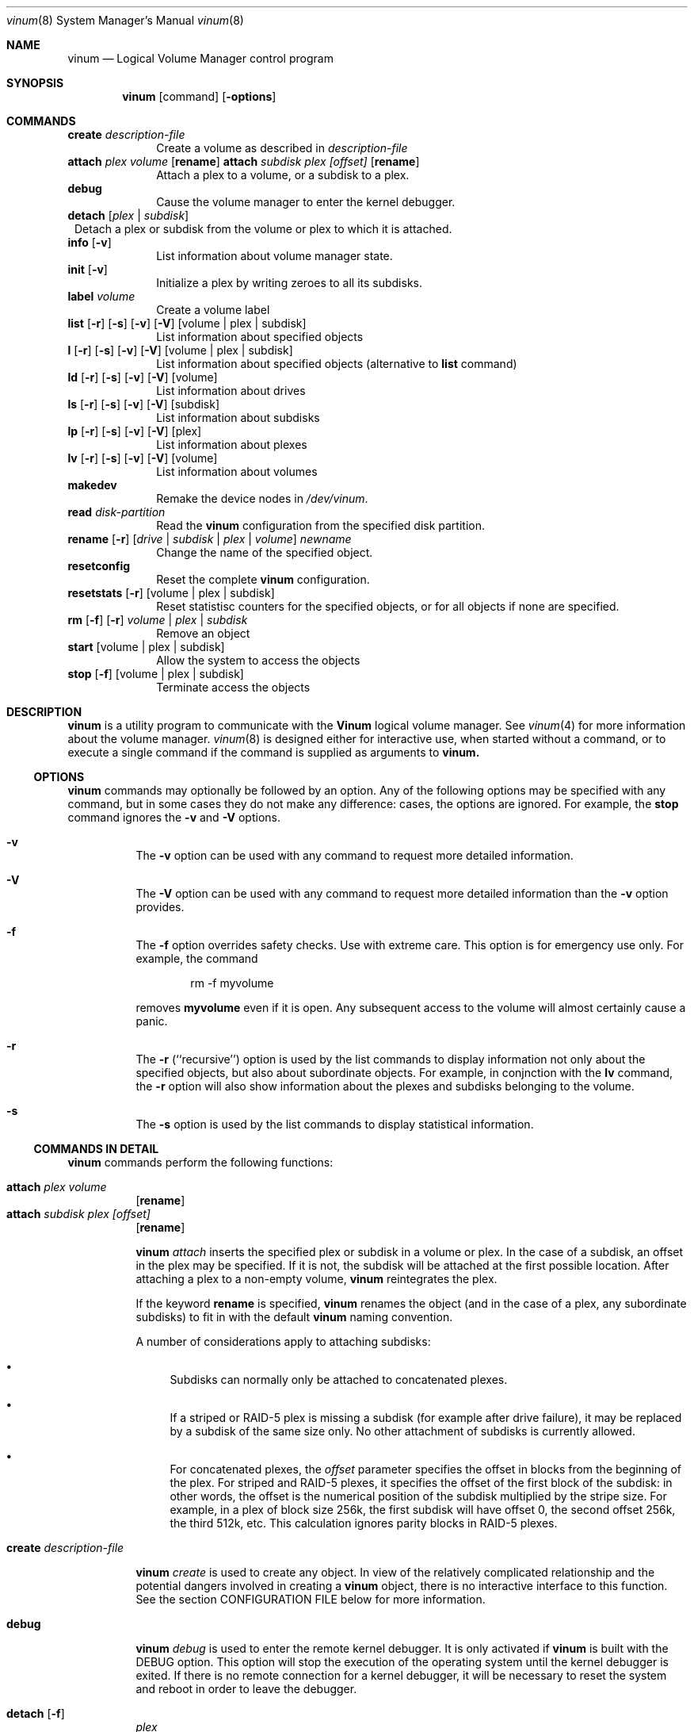 .\"  Hey, Emacs, edit this file in -*- nroff-fill -*- mode
.\"
.Dd 11 July 1998
.Dt vinum 8
.Os FreeBSD
.Sh NAME
.Nm vinum
.Nd Logical Volume Manager control program
.Sh SYNOPSIS
.Nm
.Op command
.Op Fl options
.Sh COMMANDS
.Cd create
.Ar description-file
.in +1i
Create a volume as described in 
.Ar description-file
.in
.\" XXX remove this
.Cd attach Ar plex Ar volume 
.Op Nm rename
.Cd attach Ar subdisk Ar plex Ar [offset]
.Op Nm rename
.in +1i
Attach a plex to a volume, or a subdisk to a plex.
.in
.\" XXX remove this
.Cd debug
.in +1i
Cause the volume manager to enter the kernel debugger.
.in
.Cd detach
.Op Ar plex | subdisk
.in +1
Detach a plex or subdisk from the volume or plex to which it is attached.
.in
.Cd info
.Op Fl v
.in +1i
List information about volume manager state.
.in
.Cd init
.Op Fl v
.in +1i
.\" XXX
Initialize a plex by writing zeroes to all its subdisks.
.in
.Cd label
.Ar volume
.in +1i
Create a volume label
.in
.Cd list
.Op Fl r
.Op Fl s
.Op Fl v
.Op Fl V
.Op volume | plex | subdisk
.in +1i
List information about specified objects
.in
.Cd l
.Op Fl r
.Op Fl s
.Op Fl v
.Op Fl V
.Op volume | plex | subdisk
.in +1i
List information about specified objects (alternative to
.Cd list
command)
.in
.Cd ld
.Op Fl r
.Op Fl s
.Op Fl v
.Op Fl V
.Op volume
.in +1i
List information about drives
.in
.Cd ls
.Op Fl r
.Op Fl s
.Op Fl v
.Op Fl V
.Op subdisk
.in +1i
List information about subdisks
.in
.Cd lp
.Op Fl r
.Op Fl s
.Op Fl v
.Op Fl V
.Op plex
.in +1i
List information about plexes
.in
.Cd lv
.Op Fl r
.Op Fl s
.Op Fl v
.Op Fl V
.Op volume
.in +1i
List information about volumes
.in
.Cd makedev
.in +1i
Remake the device nodes in 
.Ar /dev/vinum .
.in
.Cd read
.Ar disk-partition
.in +1i
Read the
.Nm
configuration from the specified disk partition.
.in
.Cd rename Op Fl r
.Ar [ drive | subdisk | plex | volume ]
.Ar newname
.in +1i
Change the name of the specified object.
.ig
XXX
.in
.Cd replace
.Ar [ subdisk | plex ]
.Ar newobject
.in +1i
Replace the object with an identical other object.  XXX not implemented yet.
..
.in
.Cd resetconfig
.in +1i
Reset the complete
.Nm
configuration.
.in
.Cd resetstats
.Op Fl r
.Op volume | plex | subdisk
.in +1i
Reset statistisc counters for the specified objects, or for all objects if none
are specified.
.in
.Cd rm 
.Op Fl f
.Op Fl r
.Ar volume | plex | subdisk
.in +1i
Remove an object
.in
.ig
XXX
.Cd set
.Op Fl f
.Ar state
.Ar volume | plex | subdisk | disk
.in +1i
Set the state of the object to \fIstate\fP\|
.in
..
.Cd start
.Op volume | plex | subdisk
.in +1i
Allow the system to access the objects
.in
.Cd stop
.Op Fl f
.Op volume | plex | subdisk
.in +1i
Terminate access the objects
.in
.Sh DESCRIPTION
.Nm
is a utility program to communicate with the \fBVinum\fP\| logical volume
manager.  See
.Xr vinum 4
for more information about the volume manager.
.Xr vinum 8
is designed either for interactive use, when started without a command, or to
execute a single command if the command is supplied as arguments to
.Nm vinum.
.Ss OPTIONS
.Nm
commands may optionally be followed by an option.  Any of the following options
may be specified with any command, but in some cases they do not make any
difference: cases, the options are ignored.  For example, the
.Nm stop
command ignores the 
.Fl v
and
.Fl V
options.
.Bl -hang
.It Cd -v
The
.Nm -v
option can be used with any command to request more detailed information.  
.It Cd -V
The
.Nm -V
option can be used with any command to request more detailed information than
the
.Nm -v
option provides.
.It Cd -f
The
.Nm -f
option overrides safety checks.  Use with extreme care.  This option is for
emergency use only.  For example, the command
.Bd -unfilled -offset indent
rm -f myvolume
.Ed
.Pp
removes
.Nm myvolume
even if it is open.  Any subsequent access to the volume will almost certainly
cause a panic.
.It Cd -r
The
.Nm -r
(``recursive'') option is used by the list commands to display information not
only about the specified objects, but also about subordinate objects.  For
example, in conjnction with the
.Nm lv
command, the
.Nm -r
option will also show information about the plexes and subdisks belonging to the
volume.
.It Cd -s
The
.Nm -s
option is used by the list commands to display statistical information.
.El
.Pp
.Ss COMMANDS IN DETAIL
.Pp
.Nm
commands perform the following functions:
.Bl -hang
.It Nm attach Ar plex Ar volume
.Op Nm rename
.sp -1v
.It Nm attach Ar subdisk Ar plex Ar [offset]
.Op Nm rename
.sp
.Nm
.Ar attach
inserts the specified plex or subdisk in a volume or plex.  In the case of a
subdisk, an offset in the plex may be specified.  If it is not, the subdisk will
be attached at the first possible location.  After attaching a plex to a
non-empty volume,
.Nm
reintegrates the plex.
.Pp
If the keyword
.Nm rename
is specified,
.Nm
renames the object (and in the case of a plex, any subordinate subdisks) to fit
in with the default
.Nm 
naming convention.
.Pp
A number of considerations apply to attaching subdisks:
.Bl -bullet
.It
Subdisks can normally only be attached to concatenated plexes.
.It
If a striped or RAID-5 plex is missing a subdisk (for example after drive
failure), it may be replaced by a subdisk of the same size only.  No other
attachment of subdisks is currently allowed.
.It
For concatenated plexes, the
.Ar offset
parameter specifies the offset in blocks from the beginning of the plex.  For
striped and RAID-5 plexes, it specifies the offset of the first block of the
subdisk: in other words, the offset is the numerical position of the subdisk
multiplied by the stripe size.  For example, in a plex of block size 256k, the
first subdisk will have offset 0, the second offset 256k, the third 512k, etc.
This calculation ignores parity blocks in RAID-5 plexes.
.El
.It Nm create Ar description-file
.sp
.Nm
.Ar create
is used to create any object.  In view of the relatively complicated
relationship and the potential dangers involved in creating a
.Nm
object, there is no interactive interface to this function.  See the section
CONFIGURATION FILE below for more information.
.It Nm debug
.Pp
.Nm
.Ar debug
is used to enter the remote kernel debugger.  It is only activated if
.Nm
is built with the DEBUG option.  This option will stop the execution of the
operating system until the kernel debugger is exited.  If there is no remote
connection for a kernel debugger, it will be necessary to reset the system and
reboot in order to leave the debugger.
.It Nm detach Op Fl f 
.Ar plex
.sp -1v
.It Nm detach Op Fl f 
.Ar subdisk
.sp
.Nm
.Ar detach
removes the specified plex or subdisk from the volume or plex to which it is
attached.  If removing the object would impair the data integrity of the volume,
the operation will fail unless the
.Fl f
option is specified.  If the object is named after the object above it (for
example, subdisk vol1.p7.s0 attached to plex vol1.p7), the name will be changed
by prepending the text ``ex-'' (for example, ex-vol1.p7.s0).  If necessary, the
name will be truncated in the process.
.Pp
.Nm detach
does not reduce the number of subdisks in a striped or RAID-5 plex.  Instead,
the subdisk is marked absent, and can later be replaced with the
.Nm attach
command.
.It Nm info
.Pp
.Nm
.Ar info
displays information about
.Nm
memory usage.  This is intended primarily for debugging.  With the 
.Fl v
option, it will give detailed information about the memory areas in use.
.\" XXX
.It Nm init Ar plex
.Pp
.Nm
.Ar init
initializes a plex by writing zeroes to all its subdisks.  This is the only way
to ensure consistent data in a plex.  You must perform this initialization
before using a RAID-5 plex.  It is also recommended for other new plexes.
.Pp
.Nm 
initializes all subdisks of a plex in parallel.  Since this operation can take a
long time, it is performed in the background.  
.Nm
prints a console message when the initialization is complete.
.It Nm label
.Ar volume
.Pp
The
.Nm label
command writes a
.Ar ufs
style volume label on a volume.  It is a simple alternative to an appropriate
call to
.Ar disklabel . 
This is needed because some
.Ar ufs
commands still read the disk to find the label instead of using the correct
.Ar ioctl
call to access it.
.Nm
maintains a volume label separately from the volume data, so this command is not
needed for
.Ar newfs .
This command is deprecated.
.Pp
.It Nm list
.Op Fl r
.Op Fl V
.Op volume | plex | subdisk
.sp -1
.It Nm l
.Op Fl r
.Op Fl V
.Op volume | plex | subdisk
.sp -1
.It Nm ld
.Op Fl r
.Op Fl s
.Op Fl v
.Op Fl V
.Op volume
.sp -1
.It Nm ls
.Op Fl r
.Op Fl s
.Op Fl v
.Op Fl V
.Op subdisk
.sp -1
.It Nm lp
.Op Fl r
.Op Fl s
.Op Fl v
.Op Fl V
.Op plex
.sp -1
.It Nm lv
.Op Fl r
.Op Fl s
.Op Fl v
.Op Fl V
.Op volume
.Pp
.Ar list
is used to show information about the specified object.  If the argument is
omitted, information is shown about all objects known to
.Nm vinum .
The
.Ar l
command is a synonym for
.Ar list .
.Pp
The
.Fl r
option relates to volumes and plexes: if specified, it recursively lists
information for the subdisks and (for a volume) plexes subordinate to the
objects.  The commands
.Ar lv ,
.Ar lp ,
.Ar ls 
and 
.Ar ld
commands list only volumes, plexes, subdisks and drives respectively.  This is
particularly useful when used without parameters.
.Pp
The
.Fl s
option causes
.Nm
to output device statistics, the
.Op Fl v
(verbose) option causes some additional information to be output, and the
.Op Fl V
causes considerable additional information to be output.
.It Nm makedev
.br
The
.Nm makedev
command removes the directory /dev/vinum and recreates it with device nodes
which reflect the current configuration.  This command is not intended for
general use, and is provided for emergency use only.
.Pp
.It Nm read
.Ar disk-partition
.Pp
The
.Nm read
command reads a previously created
.Nm
configuration from the specified disk partition.
.Nm
maintains an up-to-date copy of all configuration information on each disk
partition.  You can specify any of the partitions in a configuration as the
parameter to this command.
.It Nm rename
.Op Fl r
.Ar [ drive | subdisk | plex | volume ]
.Ar newname
.Pp
Change the name of the specified object.  If the
.Fl r
option is specified, subordinate objects will be named by the default rules:
plex names will be formed by appending .p\f(BInumber\fP to the volume name, and
subdisk names will be formed by appending .s\f(BInumber\fP to the plex name.
.It Nm replace
.Ar [ subdisk | plex ]
.Ar newobject
.Pp
Replace the object with an identical other object.  This command has not yet
been implemented.
.It Nm resetconfig
.Pp
The
.Nm resetconfig
command completely obliterates the
.Nm
configuration on a system.  Use this command only when you want to completely
delete the configuration.
.Nm
will ask for confirmation: you must type in the words NO FUTURE exactly
as shown:
.Bd -unfilled -offset indent
# \f(CBvinum resetconfig\f(CW

WARNING!  This command will completely wipe out your vinum
configuration.  All data will be lost.  If you really want
to do this, enter the text

NO FUTURE
Enter text -> \f(BINO FUTURE\fP
Vinum configuration obliterated
.Ed
.ft R
.Pp
As the message suggests, this is a last-ditch command.  Don't use it unless you
have an existing configuration which you never want to see again.
.It Nm resetstats
.Op Fl r
.Op volume | plex | subdisk
.Pp
.Nm
maintains a number of statistical counters for each object.  See the header file
.Fi vinumvar.h
for more information.
.\" XXX put it in here when it's finalized
Use the 
.Nm resetstats
command to reset these counters.  In conjunction with the
.Fl r
option, 
.Nm
also resets the counters of subordinate objects.
.It Nm rm 
.Op Fl f
.Op Fl r
.Ar volume | plex | subdisk
.Pp
.Nm rm
removes an object from the
.Nm
configuration.  Once an object has been removed, there is no way to recover it.
Normally
.Nm
performs a large amount of consistency checking before removing an object.  The
.Fl f
option tells
.Nm
to omit this checking and remove the object anyway.  Use this option with great
care: it can result in total loss of data on a volume.
.Pp
Normally,
.Nm
refuses to remove a volume or plex if it has subordinate plexes or subdisks
respectively.  You can tell
.Nm
to remove the object anyway by using the
.Fl f
flag, or you can cause
.Nm
to remove the subordinate objects as well by using the
.Fl r
(recursive) flag.  If you remove a volume with the
.Fl r
flag, it will remove both the plexes and the subdisks which belong to the
plexes.
.ig
.It Nm set
.Op Fl f
.Ar state
.Ar volume | plex | subdisk | disk
.Nm set
sets the state of the specified object to one of the valid states (see OBJECT
STATES below).  Normally
.Nm
performs a large amount of consistency checking before making the change.  The
.Fl f
option tells
.Nm
to omit this checking and perform the change anyway.  Use this option with great
care: it can result in total loss of data on a volume.
.\"XXX
.Nm This command has not yet been implemented.
..
.It Nm start
.Op volume | plex | subdisk
.Pp
.Nm start
starts one or more
.Nm
objects.  To start a plex in a multi-plex volume, the data must be copied from
another plex in the volume.  This frequently takes a long time and is done in
the background.
.ig
XXX When invoked without arguments, it checks all disks connected to the system
for BSD partitions (type 165) and scans the partitions for a
.Nm
partition, which it calls a \fIdrive\fR\|.  The
.Nm
drive contains a header with all information about the data stored on the drive,
including the names of the other drives which are required in order to represent
plexes and volumes.
.\" XXX 
.Nm The scan function has not yet been implemented.
..
.It Nm stop
.Op Fl f
.Op volume | plex | subdisk
.Pp
.Nm stop
disables access to the specified objects and any subordinate objects.  It does
not remove the objects from the configuration.  They can be accessed again after
a
.Nm start 
command.
.Pp
By default, 
.Nm
does not remove active objects.  For example, you cannot remove a plex which is
attached to an active volume, and you cannot remove a volume which is open.  The
.Fl f
option tells
.Nm
to omit this checking and remove the object anyway.  Use this option with great
care and understanding: used incorrectly, it can result in serious data
corruption.
.El
.Ss CONFIGURATION FILE
.Nm
requires that all parameters to the
.Nm create
commands must be in a configuration file.  Entries in the configuration file
define volumes, plexes and subdisks, and may be in free format, except that each
entry must be on a single line.
.Pp
Some configuration file parameters specify a size (lengths, stripe sizes).
These lengths can be specified as bytes, as sectors of 512 bytes (by appending
the letter \f(CWb\fR), as kilobytes (by appending the letter \f(CWk\fR), as
megabytes (by appending the letter \f(CWm\fR) or as gigabytes (by appending the
letter \f(CWg\fR).  These quantities represent the values 2**10, 2**20 and 2**30
respectively.  For example, the value \f(CW16777216\fR bytes can also be written
as \f(CW16m\fR, \f(CW16384k\fR or \f(CW32768b\fR.
.Pp
The configuration file can contain the following entries:
.Pp
.Bl -hang
.It Nm volume
.Ar name 
.Op options
.Pp
Define a volume with name
.Ar name .
.Pp
Options are:
.Pp
.TS H
tab(#) ;
l lw50 .
Option#Meaning
T{
.Nm plex
.Ar plexname
T}#T{
Add the specified plex to the volume.  If
.Ar plexname
is specified as 
.Ar * ,
.Nm
will look for the definition of the plex as the next possible entry in the
configuration file after the definition of the volume.
T}
.sp
T{
.Nm readpol
.Ar policy
T}#T{
Define a
.Ar read policy
for the volume.
.Ar policy
may be either 
.Nm round
or
.Nm prefer Ar plexname .
.Nm
satisfies a read request from only one of the plexes.  A
.Ar round
read policy specifies that each read should be performed from a different plex
in \fIround-robin\fR\| fashion.  A
.Ar prefer
read policy reads from the specified plex every time.
T}
.sp
T{
.Nm setupstate
T}#T{
When creating a multi-plex volume, assume that the contents of all the plexes
are consistent.  This is normally not the case, and correctly you should use the
.Nm init
command to first bring them to a consistent state.  In the case of striped and
concatenated plexes, however, it does not normally cause problems to leave them
inconsistent: when using a volume for a file system or a swap partition, the
previous contents of the disks are not of interest, so they may be ignored.
If you want to take this risk, use this keyword.  It will only apply to the
plexes defined immediately after the volume in the configuration file.  If you
add plexes to a volume at a later time, you must integrate them.
.Pp
Note that you \fImust\fP\| use the
.Nm init
command with RAID-5 plexes: otherwise extreme data corruption will result if one
subdisk fails.
T}
.fi
.TE
.It Nm plex
.Op options
.Pp
Define a plex.  Unlike a volume, a plex does not need a name.
.Pp
.TS H
tab(#) ;
l lw50 .
Option#Meaning
T{
.Nm name
.Ar plexname
T}#T{
Specify the name of the plex.  Note that you must use the keyword
.Ar name
when naming a plex or subdisk.
T}
.sp
T{
.Nm org
.Ar organization
.Op stripesize
T}#T{
Specify the organization of the plex.
.Ar organization
can be one of 
.Ar concat ,
.Ar striped
or
.Ar raid5 .
For
.Ar striped
and
.Ar raid5 
plexes, the parameter
.Ar stripesize
must be specified, while for
.Ar concat
it must be omitted.  For type
.Ar striped ,
it specifies the width of each stripe.  For type
.Ar raid5 ,
it specifies the size of a group.  A group is a portion of a plex which
stores the parity bits all in the same subdisk.   It must be a factor of the plex size (in
other words, the result of dividing the plex size by the stripe size must be an
integer), and it must be a multiple of a disk sector (512 bytes).
.sp
For optimum performance, stripes should be at least 128 kB in size: anything
smaller will result in a significant increase in I/O activity due to mapping of
individual requests over multiple disks.  The increase in concurrency due to
this mapping will not make up for the increase in latency.  A good guideline for
stripe size is between 256 kB and 512 kB.
T}
.Pp
#T{
A striped plex must have at least two subdisks (otherwise it is a concatenated
plex), and each must be the same size.  A RAID-5 plex must have at least three
subdisks, and each must be the same size.  In practice, a RAID-5 plex should
have at least 5 subdisks.
T}
.Pp
T{
.Nm volume
.Ar volname
T}#T{
Add the plex to the specified volume.  If no
.Nm volume
keyword is specified, the plex will be added to the last volume mentioned in the
configuration file.
T}
.sp
T{
.Nm sd
.Ar sdname
.Ar offset
T}#T{
Add the specified subdisk to the  plex at offset
.Ar offset .
T}
.br
.fi
.TE
.It Nm subdisk
.Op options
.Pp
Define a subdisk. 
.Pp
.TS H
tab(#) ;
l lw50 .
Option#Meaning
.nf
.sp
T{
.Nm name
.Ar name
T}#T{
Specify the name of a subdisk.  It is not necessary to specify a name for a
subdisk\(emsee OBJECT NAMING above.  Note that you must specify the keyword
.Ar name
if you wish to name a subdisk.
T}
.sp
T{
.Nm plexoffset
.Ar offset
T}#T{
Specify the starting offset of the subdisk in the plex.  If not specified,
.Nm
allocates the space immediately after the previous subdisk, if any, or otherwise
at the beginning of the plex.
T}
.sp
T{
.Nm driveoffset
.Ar offset
T}#T{
Specify the starting offset of the subdisk in the drive.  If not specified,
.Nm
allocates the first contiguous
.Ar length
bytes of free space on the drive.
T}
.sp
T{
.Nm length
.Ar length
T}#T{
Specify the length of the subdisk.  This keyword must be specified.  There is no
default.
.Nm length
may be shortened to 
.Nm len .
T}
.sp
T{
.Nm plex
.Ar plex
T}#T{
Specify the plex to which the subdisk belongs.  By default, the subdisk belongs
to the last plex specified.
T}
.sp
T{
.Nm drive
.Ar drive
T}#T{
Specify the drive on which the subdisk resides.  By default, the subdisk resides
on the last drive specified.
T}
.br
.fi
.TE
.El
.Bl -hang
.It Nm drive
.Ar name
.Op options
.Pp
Define a drive.
.Pp
.TS H
tab(#) ;
l lw50 .
Option#Meaning
.nf
.sp
T{
.Nm device
.Ar devicename
T}#T{
Specify the device on which the drive resides.
T}
.TE
.El
.Sh EXAMPLE CONFIGURATION FILE
.Bd -literal
# Sample vinum configuration file
#
# Our drives
drive drive1 device /dev/da1h
drive drive2 device /dev/da2h
drive drive3 device /dev/da3h
drive drive4 device /dev/da4h
drive drive5 device /dev/da5h
drive drive6 device /dev/da6h
# A volume with one striped plex
volume tinyvol
 plex org striped 32b
  sd length 64m drive drive2
  sd length 64m drive drive4
volume stripe
 plex org striped 32b
  sd length 512m drive drive2
  sd length 512m drive drive4
# Two plexes
volume concat
 plex org concat
  sd length 100m drive drive2
  sd length 50m drive drive4
 plex org concat
  sd length 150m drive drive4
# A volume with one striped plex and one concatenated plex
volume strcon
 plex org striped 32b
  sd length 100m drive drive2
  sd length 100m drive drive4
 plex org concat
  sd length 150m drive drive2
  sd length 50m drive drive4
# a volume with a  RAID-5 and a striped plex
# note that the RAID-5 volume is longer by
# the length of one subdisk
volume vol5
 plex org striped 64k
  sd length 1000m drive drive2
  sd length 1000m drive drive4
 plex org raid5 32k
  sd length 500m drive drive1
  sd length 500m drive drive2
  sd length 500m drive drive3
  sd length 500m drive drive4
  sd length 500m drive drive5
.Ed
.Ss DRIVE LAYOUT CONSIDERATIONS
.Nm
drives are currently BSD disk partitions.  They must be of type
.Ar unused 
in order to avoid overwriting file systems.  In later versions of
.Nm
this requirement will change to type
.Ar vinum .
Use
.Nm disklabel
.Ar -e
to edit a partition type definition.  The following display shows a typical
partition layout as shown by
.Nm disklabel:
.Bd -literal
8 partitions:
#        size   offset    fstype   [fsize bsize bps/cpg]
  a:    81920   344064    4.2BSD        0     0     0   # (Cyl.  240*- 297*)
  b:   262144    81920      swap                        # (Cyl.   57*- 240*)
  c:  4226725        0    unused        0     0         # (Cyl.    0 - 2955*)
  e:    81920        0    4.2BSD        0     0     0   # (Cyl.    0 - 57*)
  f:  1900000   425984    4.2BSD        0     0     0   # (Cyl.  297*- 1626*)
  g:  1900741  2325984    unused        0     0     0   # (Cyl. 1626*- 2955*)
.Ed
.sp
In this example, partition 
.Nm g
may be used as a
.Nm
partition.  Partitions 
.Nm a ,
.Nm e 
and
.Nm f
may be used as
.Nm UFS
file systems or
.Nm ccd
partitions.  Partition 
.Nm b
is a swap partition, and partition
.Nm c
represents the whole disk and should not be used for any other purpose.
.Pp
.Nm
uses the first 265 sectors on each partition for configuration information, so
the maximum size of a subdisk is 265 sectors smaller than the drive.
.Sh GOTCHAS
The following points are not bugs, and they have good reasons for existing, but
they have shown to cause confusion.  Each is discussed in the appropriate
section above.
.Bl -enum
.It
.Nm
will not create a device on UFS partitions.  Instead, it will return an error
message ``wrong partition type''.  The partition type must currently be
``unused''.
.It
When you create a volume with multiple plexes,
.Nm 
does not automatically initialize the plexes.  This means that the contents are
not known, but they are certainly not consistent.  As a result, by default 
.Nm
sets the state of all newly-created plexes except the first to
.Ar stale .
.Pp
In practice, people aren't too interested in what was in the plex when it was
created, and other volume managers cheat by setting them 
.Ar up
anyway.
.Nm
provides two ways to ensure that newly created plexes are
.Ar up :
.Bl -bullet
.It
Create the plexes and then initialize them with
.Nm vinum init .
.It
Create the volume (not the plex) with the keyword
.Ar setupstate ,
which tells
.Nm
to ignore any possible inconsistency and set the plexes to be
.Ar up .
.El
.It
Some of the commands currently supported by
.Nm
are not really needed.  For reasons which I don't understand, however, I find
that users frequently try the
.Nm label
and 
.Nm resetconfig
commands, though especially
.Nm resetconfig
outputs all sort of dire warnings.  Don't use these commands unless you have a
good reason to do so.
.El
.Sh BUGS
.Nm
is currently in beta test.  Many bugs can be expected.  The configuration
mechanism is not yet fully functional.  If you have difficulties, please look at
http://www.lemis.com/vinum_beta.html and
http://www.lemis.com/vinum_debugging.html before reporting problems.
.Pp
This man page tickles a bug in the
.Ar doc
man page macros: depending on your screen size, you may get the error message
.Bd -literal -offset indent
warning: page 6: table text block will not fit on one page
.Ed
.Pp
This will be fixed in a later rewrite of the page, when the
.Nm tbl
macros will be removed.
.Sh FILES
.Ar /dev/vinum
- directory with device nodes for
.Nm
objects.
.br
.Ar /dev/vinum/control
- control device for
.Nm vinum 
.br
.Ar /dev/vinum/plex
- directory containing device nodes for
.Nm
plexes.
.br
.Ar /dev/vinum/sd
- directory containing device nodes for
.Nm
subdisks.
.Sh SEE ALSO
.Xr vinum 4 ,
.Xr disklabel 8 ,
.Nm http://www.lemis.com/vinum.html ,
.Nm http://www.lemis.com/vinum-debugging.html .
.Sh AUTHOR
Greg Lehey 
.Pa <grog@lemis.com> .
.Sh HISTORY
The
.Nm
command first appeared in FreeBSD 3.0.
